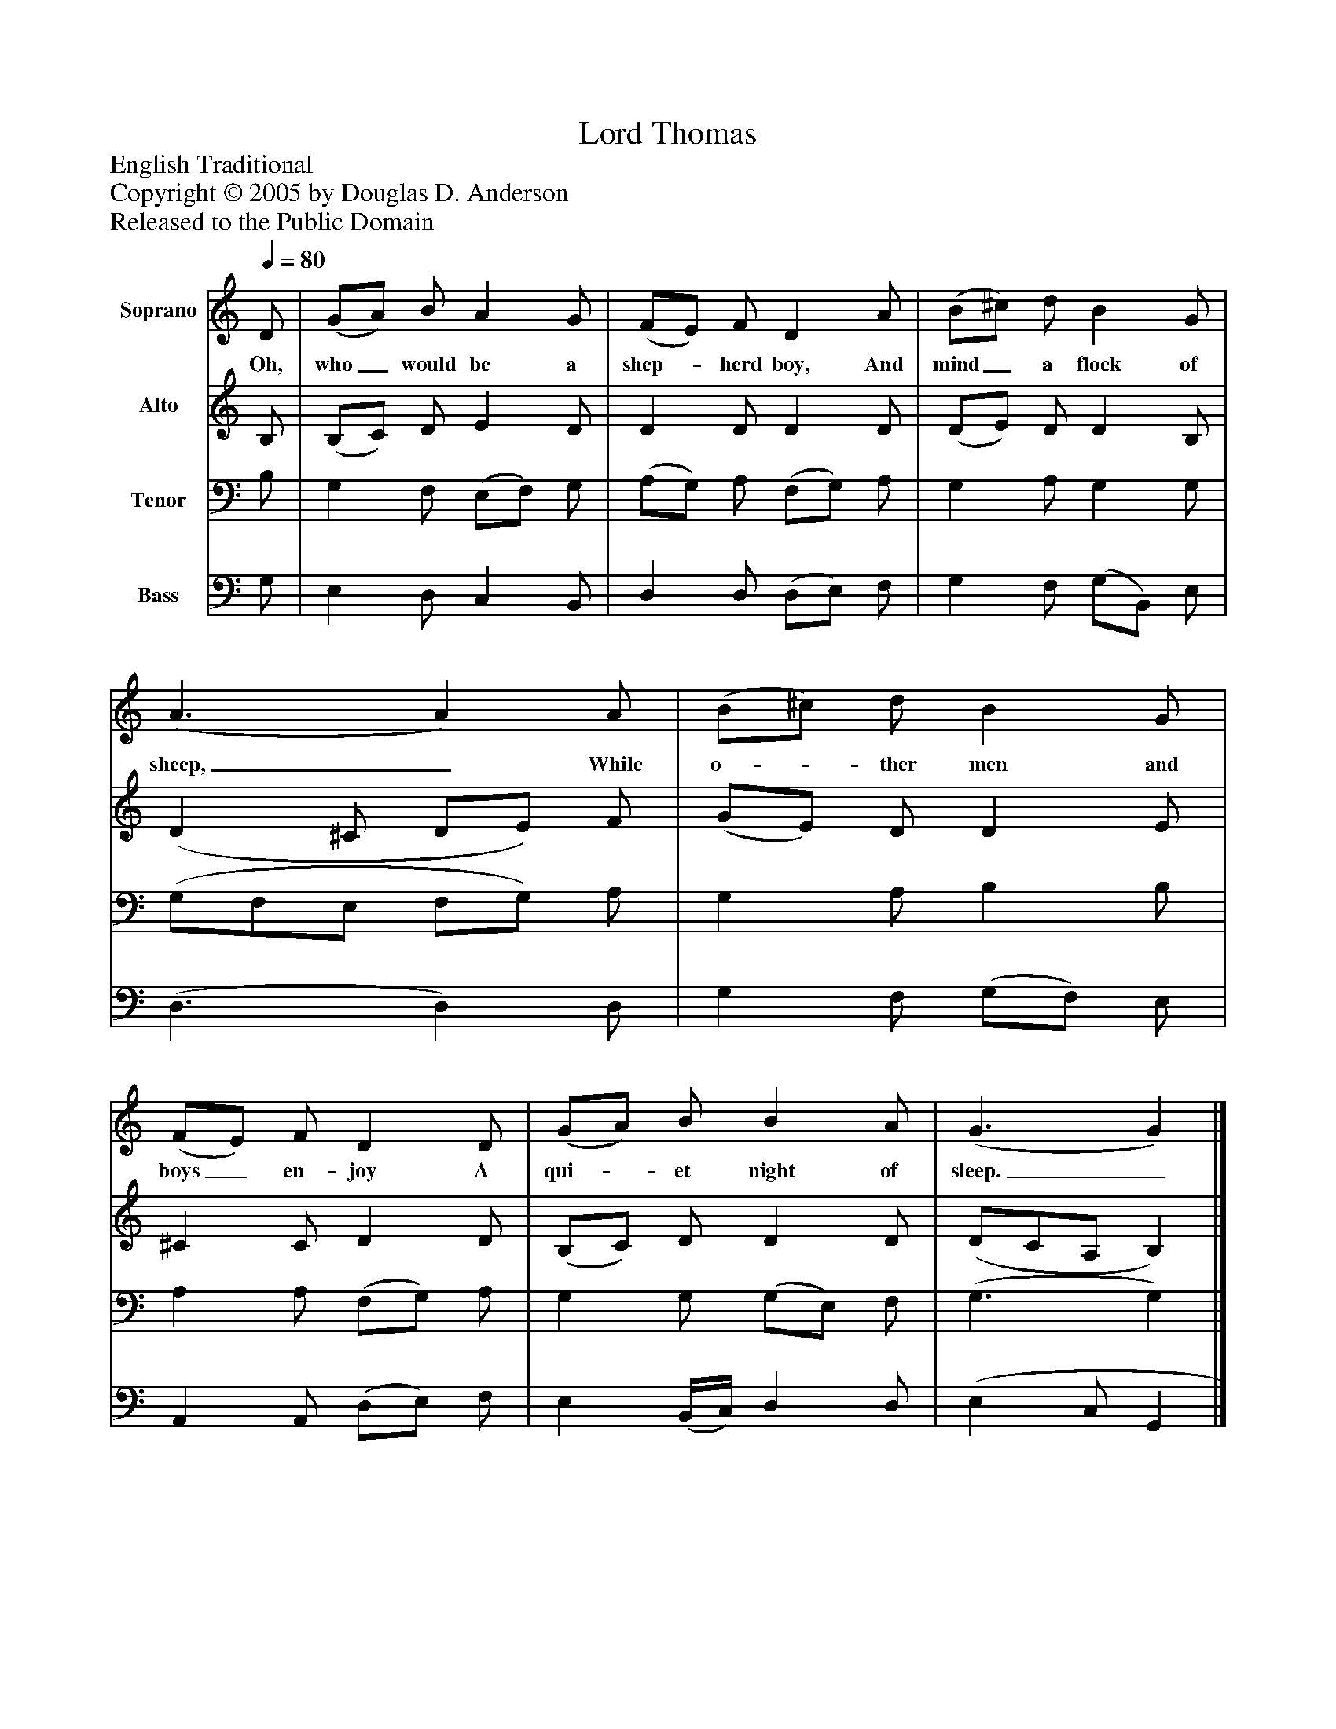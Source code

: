 %%abc-creator mxml2abc 1.4
%%abc-version 2.0
%%continueall true
%%titletrim true
%%titleformat A-1 T C1, Z-1, S-1
X: 0
T: Lord Thomas
Z: English Traditional
Z: Copyright © 2005 by Douglas D. Anderson
Z: Released to the Public Domain
L: 1/4
M: none
Q: 1/4=80
V: P1 name="Soprano"
%%MIDI program 1 19
V: P2 name="Alto"
%%MIDI program 2 60
V: P3 name="Tenor"
%%MIDI program 3 57
V: P4 name="Bass"
%%MIDI program 4 58
K: C
[V: P1]  D/ | (G/A/) B/ A G/ | (F/E/) F/ D A/ | (B/^c/) d/ B G/ | (A3/ A) A/ | (B/^c/) d/ B G/ | (F/E/) F/ D D/ | (G/A/) B/ B A/ | (G3/ G)|]
w: Oh, who_ would be a shep-_ herd boy, And mind_ a flock of sheep,_ While o-_ ther men and boys_ en- joy A qui-_ et night of sleep._
[V: P2]  B,/ | (B,/C/) D/ E D/ | D D/ D D/ | (D/E/) D/ D B,/ | (D ^C/ D/E/) F/ | (G/E/) D/ D E/ | ^C C/ D D/ | (B,/C/) D/ D D/ | (D/C/A,/ B,)|]
[V: P3]  B,/ | G, F,/ (E,/F,/) G,/ | (A,/G,/) A,/ (F,/G,/) A,/ | G, A,/ G, G,/ | (G,/F,/E,/ F,/G,/) A,/ | G, A,/ B, B,/ | A, A,/ (F,/G,/) A,/ | G, G,/ (G,/E,/) F,/ | (G,3/ G,)|]
[V: P4]  G,/ | E, D,/ C, B,,/ | D, D,/ (D,/E,/) F,/ | G, F,/ (G,/B,,/) E,/ | (D,3/ D,) D,/ | G, F,/ (G,/F,/) E,/ | A,, A,,/ (D,/E,/) F,/ | E, (B,,/4C,/4) D, D,/ | (E, C,/ G,,|]

